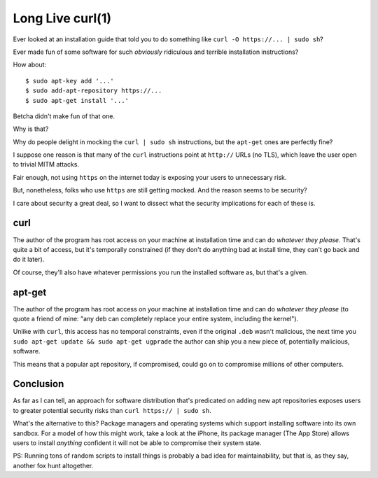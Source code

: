 Long Live curl(1)
=================

Ever looked at an installation guide that told you to do something like ``curl
-O https://... | sudo sh``?

Ever made fun of some software for such *obviously* ridiculous and terrible
installation instructions?

How about::

    $ sudo apt-key add '...'
    $ sudo add-apt-repository https://...
    $ sudo apt-get install '...'

Betcha didn't make fun of that one.

Why is that?

Why do people delight in mocking the ``curl | sudo sh`` instructions, but the
``apt-get`` ones are perfectly fine?

I suppose one reason is that many of the ``curl`` instructions point at
``http://`` URLs (no TLS), which leave the user open to trivial MITM attacks.

Fair enough, not using ``https`` on the internet today is exposing your users
to unnecessary risk.

But, nonetheless, folks who use ``https`` are still getting mocked. And the
reason seems to be security?

I care about security a great deal, so I want to dissect what the security
implications for each of these is.

curl
----

The author of the program has root access on your machine at installation time
and can do *whatever they please*. That's quite a bit of access, but it's
temporally constrained (if they don't do anything bad at install time, they
can't go back and do it later).

Of course, they'll also have whatever permissions you run the installed
software as, but that's a given.

apt-get
-------

The author of the program has root access on your machine at installation time
and can do *whatever they please* (to quote a friend of mine: "any deb can
completely replace your entire system, including the kernel").

Unlike with ``curl``, this access has no temporal constraints, even if the
original ``.deb`` wasn't malicious, the next time you ``sudo apt-get update &&
sudo apt-get ugprade`` the author can ship you a new piece of, potentially
malicious, software.

This means that a popular apt repository, if compromised, could go on to
compromise millions of other computers.

Conclusion
----------

As far as I can tell, an approach for software distribution that's predicated
on adding new apt repositories exposes users to greater potential security
risks than ``curl https:// | sudo sh``.

What's the alternative to this? Package managers and operating systems which
support installing software into its own sandbox. For a model of how this might
work, take a look at the iPhone, its package manager (The App Store) allows
users to install *anything* confident it will not be able to compromise their
system state.

PS: Running tons of random scripts to install things is probably a bad idea for
maintainability, but that is, as they say, another fox hunt altogether.
